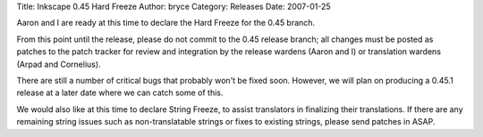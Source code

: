Title: Inkscape 0.45 Hard Freeze
Author: bryce
Category: Releases
Date: 2007-01-25


Aaron and I are ready at this time to declare the Hard Freeze for the 0.45 branch.

From this point until the release, please do not commit to the 0.45 release branch; all changes must be posted as patches to the patch tracker for review and integration by the release wardens (Aaron and I) or translation wardens (Arpad and Cornelius).

There are still a number of critical bugs that probably won't be fixed soon. However, we will plan on producing a 0.45.1 release at a later date where we can catch some of this.

We would also like at this time to declare String Freeze, to assist translators in finalizing their translations. If there are any remaining string issues such as non-translatable strings or fixes to existing strings, please send patches in ASAP.